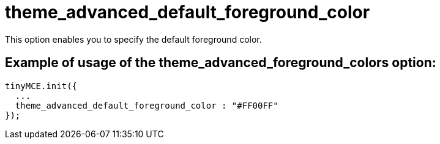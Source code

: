 :rootDir: ./../../
:partialsDir: {rootDir}partials/
= theme_advanced_default_foreground_color

This option enables you to specify the default foreground color.

[[example-of-usage-of-the-theme_advanced_foreground_colors-option]]
== Example of usage of the theme_advanced_foreground_colors option:
anchor:exampleofusageofthetheme_advanced_foreground_colorsoption[historical anchor]

[source,js]
----
tinyMCE.init({
  ...
  theme_advanced_default_foreground_color : "#FF00FF"
});
----

